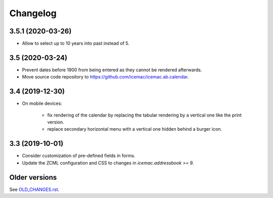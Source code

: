 ===========
 Changelog
===========

3.5.1 (2020-03-26)
==================

- Allow to select up to 10 years into past instead of 5.


3.5 (2020-03-24)
================

- Prevent dates before 1900 from being entered as they cannot be rendered
  afterwards.

- Move source code repository to
  https://github.com/icemac/icemac.ab.calendar.


3.4 (2019-12-30)
================

- On mobile devices:

    + fix rendering of the calendar by replacing the tabular rendering by a
      vertical one like the print version.

    + replace secondary horizontal menu with a vertical one hidden behind a
      burger icon.

3.3 (2019-10-01)
================

- Consider customization of pre-defined fields in forms.

- Update the ZCML configuration and CSS to changes in
  `icemac.addressbook >= 9`.


Older versions
==============

See `OLD_CHANGES.rst`_.

.. _`OLD_CHANGES.rst` : https://github.com/icemac/icemac.ab.calendar/blob/master/OLD_CHANGES.rst
